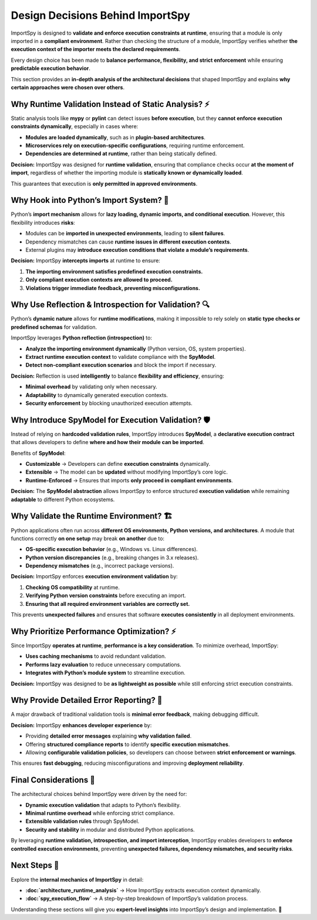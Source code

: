 Design Decisions Behind ImportSpy
=================================

ImportSpy is designed to **validate and enforce execution constraints at runtime**,  
ensuring that a module is only imported in a **compliant environment**.  
Rather than checking the structure of a module, ImportSpy verifies whether  
**the execution context of the importer meets the declared requirements**.

Every design choice has been made to **balance performance, flexibility,  
and strict enforcement** while ensuring **predictable execution behavior**.

This section provides an **in-depth analysis of the architectural decisions**  
that shaped ImportSpy and explains **why certain approaches were chosen over others**.

Why Runtime Validation Instead of Static Analysis? ⚡
------------------------------------------------------

Static analysis tools like **mypy** or **pylint** can detect issues **before execution**,  
but they **cannot enforce execution constraints dynamically**, especially in cases where:

- **Modules are loaded dynamically**, such as in **plugin-based architectures**.  
- **Microservices rely on execution-specific configurations**, requiring runtime enforcement.  
- **Dependencies are determined at runtime**, rather than being statically defined.  

**Decision:** ImportSpy was designed for **runtime validation**, ensuring that compliance checks  
occur **at the moment of import**, regardless of whether the importing module is  
**statically known or dynamically loaded**.

This guarantees that execution is **only permitted in approved environments**.

Why Hook into Python’s Import System? 🚪
----------------------------------------

Python’s **import mechanism** allows for **lazy loading, dynamic imports, and conditional execution**.  
However, this flexibility introduces **risks**:

- Modules can be **imported in unexpected environments**, leading to **silent failures**.  
- Dependency mismatches can cause **runtime issues in different execution contexts**.  
- External plugins may **introduce execution conditions that violate a module’s requirements**.  

**Decision:** ImportSpy **intercepts imports** at runtime to ensure:

1. **The importing environment satisfies predefined execution constraints.**  
2. **Only compliant execution contexts are allowed to proceed.**  
3. **Violations trigger immediate feedback, preventing misconfigurations.**  

Why Use Reflection & Introspection for Validation? 🔍
------------------------------------------------------

Python’s **dynamic nature** allows for **runtime modifications**, making it impossible  
to rely solely on **static type checks or predefined schemas** for validation.

ImportSpy leverages **Python reflection (introspection)** to:

- **Analyze the importing environment dynamically** (Python version, OS, system properties).  
- **Extract runtime execution context** to validate compliance with the **SpyModel**.  
- **Detect non-compliant execution scenarios** and block the import if necessary.  

**Decision:** Reflection is used **intelligently** to balance **flexibility and efficiency**, ensuring:

- **Minimal overhead** by validating only when necessary.  
- **Adaptability** to dynamically generated execution contexts.  
- **Security enforcement** by blocking unauthorized execution attempts.  

Why Introduce SpyModel for Execution Validation? 🛡️
-----------------------------------------------------

Instead of relying on **hardcoded validation rules**, ImportSpy introduces **SpyModel**,  
a **declarative execution contract** that allows developers to define **where and how their module can be imported**.

Benefits of **SpyModel**:

- **Customizable** → Developers can define **execution constraints** dynamically.  
- **Extensible** → The model can be **updated** without modifying ImportSpy’s core logic.  
- **Runtime-Enforced** → Ensures that imports **only proceed in compliant environments**.  

**Decision:** The **SpyModel abstraction** allows ImportSpy to enforce structured  
**execution validation** while remaining **adaptable** to different Python ecosystems.

Why Validate the Runtime Environment? 🏗️
------------------------------------------

Python applications often run across **different OS environments, Python versions, and architectures**.  
A module that functions correctly **on one setup** may break **on another** due to:

- **OS-specific execution behavior** (e.g., Windows vs. Linux differences).  
- **Python version discrepancies** (e.g., breaking changes in 3.x releases).  
- **Dependency mismatches** (e.g., incorrect package versions).  

**Decision:** ImportSpy enforces **execution environment validation** by:

1. **Checking OS compatibility** at runtime.  
2. **Verifying Python version constraints** before executing an import.  
3. **Ensuring that all required environment variables are correctly set.**  

This prevents **unexpected failures** and ensures that software **executes consistently**  
in all deployment environments.

Why Prioritize Performance Optimization? ⚡
-------------------------------------------

Since ImportSpy **operates at runtime**, **performance is a key consideration**.  
To minimize overhead, ImportSpy:

- **Uses caching mechanisms** to avoid redundant validation.  
- **Performs lazy evaluation** to reduce unnecessary computations.  
- **Integrates with Python’s module system** to streamline execution.  

**Decision:** ImportSpy was designed to be **as lightweight as possible**  
while still enforcing strict execution constraints.

Why Provide Detailed Error Reporting? 📝
----------------------------------------

A major drawback of traditional validation tools is **minimal error feedback**,  
making debugging difficult.

**Decision:** ImportSpy **enhances developer experience** by:

- Providing **detailed error messages** explaining **why validation failed**.  
- Offering **structured compliance reports** to identify **specific execution mismatches**.  
- Allowing **configurable validation policies**, so developers can choose between **strict enforcement or warnings**.  

This ensures **fast debugging**, reducing misconfigurations and improving **deployment reliability**.

Final Considerations 🚀
-----------------------

The architectural choices behind ImportSpy were driven by the need for:

- **Dynamic execution validation** that adapts to Python’s flexibility.  
- **Minimal runtime overhead** while enforcing strict compliance.  
- **Extensible validation rules** through SpyModel.  
- **Security and stability** in modular and distributed Python applications.  

By leveraging **runtime validation, introspection, and import interception**,  
ImportSpy enables developers to **enforce controlled execution environments**,  
preventing **unexpected failures, dependency mismatches, and security risks**.

Next Steps 🔬
-------------

Explore the **internal mechanics of ImportSpy** in detail:

- **:doc:`architecture_runtime_analysis`** → How ImportSpy extracts execution context dynamically.  
- **:doc:`spy_execution_flow`** → A step-by-step breakdown of ImportSpy’s validation process.  

Understanding these sections will give you **expert-level insights** into ImportSpy’s design and implementation. 🚀
